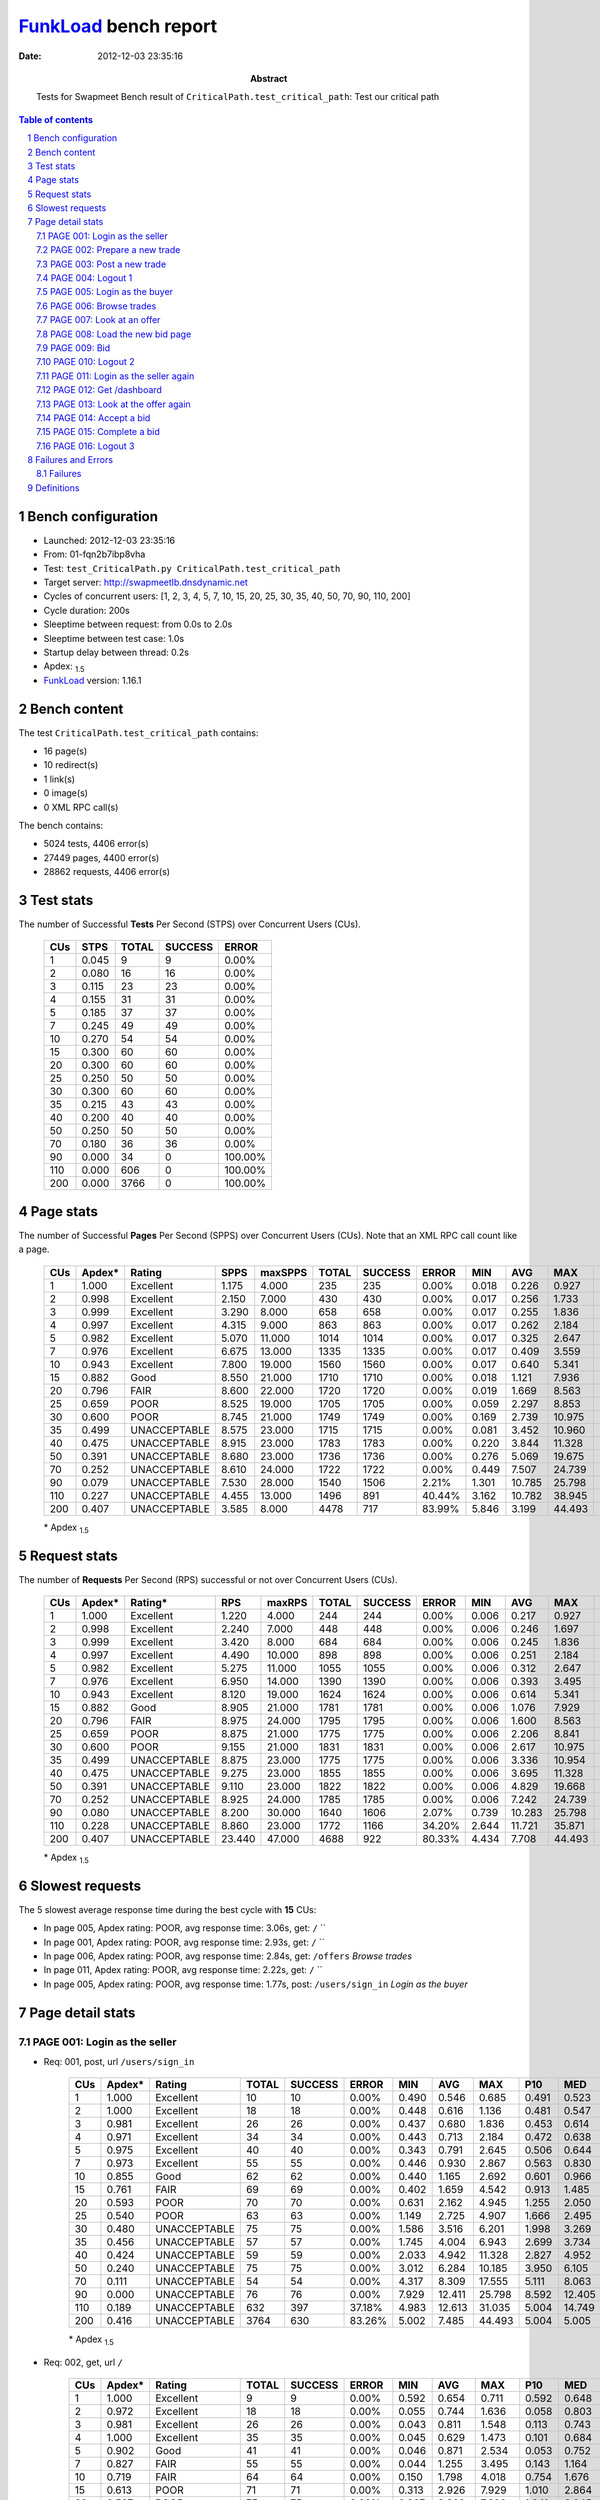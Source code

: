 ======================
FunkLoad_ bench report
======================


:date: 2012-12-03 23:35:16
:abstract: Tests for Swapmeet
           Bench result of ``CriticalPath.test_critical_path``: 
           Test our critical path

.. _FunkLoad: http://funkload.nuxeo.org/
.. sectnum::    :depth: 2
.. contents:: Table of contents
.. |APDEXT| replace:: \ :sub:`1.5`

Bench configuration
-------------------

* Launched: 2012-12-03 23:35:16
* From: 01-fqn2b7ibp8vha
* Test: ``test_CriticalPath.py CriticalPath.test_critical_path``
* Target server: http://swapmeetlb.dnsdynamic.net
* Cycles of concurrent users: [1, 2, 3, 4, 5, 7, 10, 15, 20, 25, 30, 35, 40, 50, 70, 90, 110, 200]
* Cycle duration: 200s
* Sleeptime between request: from 0.0s to 2.0s
* Sleeptime between test case: 1.0s
* Startup delay between thread: 0.2s
* Apdex: |APDEXT|
* FunkLoad_ version: 1.16.1


Bench content
-------------

The test ``CriticalPath.test_critical_path`` contains: 

* 16 page(s)
* 10 redirect(s)
* 1 link(s)
* 0 image(s)
* 0 XML RPC call(s)

The bench contains:

* 5024 tests, 4406 error(s)
* 27449 pages, 4400 error(s)
* 28862 requests, 4406 error(s)


Test stats
----------

The number of Successful **Tests** Per Second (STPS) over Concurrent Users (CUs).

 .. image:: tests.png

 ================== ================== ================== ================== ==================
                CUs               STPS              TOTAL            SUCCESS              ERROR
 ================== ================== ================== ================== ==================
                  1              0.045                  9                  9             0.00%
                  2              0.080                 16                 16             0.00%
                  3              0.115                 23                 23             0.00%
                  4              0.155                 31                 31             0.00%
                  5              0.185                 37                 37             0.00%
                  7              0.245                 49                 49             0.00%
                 10              0.270                 54                 54             0.00%
                 15              0.300                 60                 60             0.00%
                 20              0.300                 60                 60             0.00%
                 25              0.250                 50                 50             0.00%
                 30              0.300                 60                 60             0.00%
                 35              0.215                 43                 43             0.00%
                 40              0.200                 40                 40             0.00%
                 50              0.250                 50                 50             0.00%
                 70              0.180                 36                 36             0.00%
                 90              0.000                 34                  0           100.00%
                110              0.000                606                  0           100.00%
                200              0.000               3766                  0           100.00%
 ================== ================== ================== ================== ==================



Page stats
----------

The number of Successful **Pages** Per Second (SPPS) over Concurrent Users (CUs).
Note that an XML RPC call count like a page.

 .. image:: pages_spps.png
 .. image:: pages.png

 ================== ================== ================== ================== ================== ================== ================== ================== ================== ================== ================== ================== ================== ================== ==================
                CUs             Apdex*             Rating               SPPS            maxSPPS              TOTAL            SUCCESS              ERROR                MIN                AVG                MAX                P10                MED                P90                P95
 ================== ================== ================== ================== ================== ================== ================== ================== ================== ================== ================== ================== ================== ================== ==================
                  1              1.000          Excellent              1.175              4.000                235                235             0.00%              0.018              0.226              0.927              0.019              0.057              0.654              0.682
                  2              0.998          Excellent              2.150              7.000                430                430             0.00%              0.017              0.256              1.733              0.020              0.105              0.684              0.891
                  3              0.999          Excellent              3.290              8.000                658                658             0.00%              0.017              0.255              1.836              0.020              0.108              0.694              0.834
                  4              0.997          Excellent              4.315              9.000                863                863             0.00%              0.017              0.262              2.184              0.020              0.115              0.716              0.893
                  5              0.982          Excellent              5.070             11.000               1014               1014             0.00%              0.017              0.325              2.647              0.020              0.130              0.816              1.232
                  7              0.976          Excellent              6.675             13.000               1335               1335             0.00%              0.017              0.409              3.559              0.029              0.202              1.062              1.489
                 10              0.943          Excellent              7.800             19.000               1560               1560             0.00%              0.017              0.640              5.341              0.038              0.329              1.683              2.538
                 15              0.882               Good              8.550             21.000               1710               1710             0.00%              0.018              1.121              7.936              0.150              0.717              2.674              3.733
                 20              0.796               FAIR              8.600             22.000               1720               1720             0.00%              0.019              1.669              8.563              0.508              1.313              3.348              4.374
                 25              0.659               POOR              8.525             19.000               1705               1705             0.00%              0.059              2.297              8.853              0.902              1.925              4.207              5.088
                 30              0.600               POOR              8.745             21.000               1749               1749             0.00%              0.169              2.739             10.975              1.180              2.388              4.898              5.779
                 35              0.499       UNACCEPTABLE              8.575             23.000               1715               1715             0.00%              0.081              3.452             10.960              1.723              3.015              5.857              6.785
                 40              0.475       UNACCEPTABLE              8.915             23.000               1783               1783             0.00%              0.220              3.844             11.328              2.015              3.532              6.102              6.997
                 50              0.391       UNACCEPTABLE              8.680             23.000               1736               1736             0.00%              0.276              5.069             19.675              2.533              4.525              8.481              9.707
                 70              0.252       UNACCEPTABLE              8.610             24.000               1722               1722             0.00%              0.449              7.507             24.739              3.911              6.484             12.872             14.570
                 90              0.079       UNACCEPTABLE              7.530             28.000               1540               1506             2.21%              1.301             10.785             25.798              6.561             10.695             15.561             17.786
                110              0.227       UNACCEPTABLE              4.455             13.000               1496                891            40.44%              3.162             10.782             38.945             13.122             17.838             23.912             26.161
                200              0.407       UNACCEPTABLE              3.585              8.000               4478                717            83.99%              5.846              3.199             44.493             17.104             19.675             23.790             28.464
 ================== ================== ================== ================== ================== ================== ================== ================== ================== ================== ================== ================== ================== ================== ==================

 \* Apdex |APDEXT|

Request stats
-------------

The number of **Requests** Per Second (RPS) successful or not over Concurrent Users (CUs).

 .. image:: requests_rps.png
 .. image:: requests.png

 ================== ================== ================== ================== ================== ================== ================== ================== ================== ================== ================== ================== ================== ================== ==================
                CUs             Apdex*            Rating*                RPS             maxRPS              TOTAL            SUCCESS              ERROR                MIN                AVG                MAX                P10                MED                P90                P95
 ================== ================== ================== ================== ================== ================== ================== ================== ================== ================== ================== ================== ================== ================== ==================
                  1              1.000          Excellent              1.220              4.000                244                244             0.00%              0.006              0.217              0.927              0.019              0.050              0.646              0.677
                  2              0.998          Excellent              2.240              7.000                448                448             0.00%              0.006              0.246              1.697              0.019              0.095              0.676              0.880
                  3              0.999          Excellent              3.420              8.000                684                684             0.00%              0.006              0.245              1.836              0.019              0.102              0.686              0.814
                  4              0.997          Excellent              4.490             10.000                898                898             0.00%              0.006              0.251              2.184              0.019              0.106              0.701              0.883
                  5              0.982          Excellent              5.275             11.000               1055               1055             0.00%              0.006              0.312              2.647              0.020              0.120              0.795              1.183
                  7              0.976          Excellent              6.950             14.000               1390               1390             0.00%              0.006              0.393              3.495              0.023              0.171              1.046              1.450
                 10              0.943          Excellent              8.120             19.000               1624               1624             0.00%              0.006              0.614              5.341              0.033              0.314              1.650              2.462
                 15              0.882               Good              8.905             21.000               1781               1781             0.00%              0.006              1.076              7.929              0.103              0.684              2.580              3.692
                 20              0.796               FAIR              8.975             24.000               1795               1795             0.00%              0.006              1.600              8.563              0.375              1.251              3.285              4.309
                 25              0.659               POOR              8.875             21.000               1775               1775             0.00%              0.006              2.206              8.841              0.734              1.882              4.132              5.057
                 30              0.600               POOR              9.155             21.000               1831               1831             0.00%              0.006              2.617             10.975              0.952              2.326              4.806              5.723
                 35              0.499       UNACCEPTABLE              8.875             23.000               1775               1775             0.00%              0.006              3.336             10.954              1.602              2.956              5.802              6.741
                 40              0.475       UNACCEPTABLE              9.275             23.000               1855               1855             0.00%              0.006              3.695             11.328              1.842              3.441              6.037              6.950
                 50              0.391       UNACCEPTABLE              9.110             23.000               1822               1822             0.00%              0.006              4.829             19.668              2.284              4.362              8.340              9.623
                 70              0.252       UNACCEPTABLE              8.925             24.000               1785               1785             0.00%              0.006              7.242             24.739              3.667              6.337             12.765             14.553
                 90              0.080       UNACCEPTABLE              8.200             30.000               1640               1606             2.07%              0.739             10.283             25.798              5.374             10.274             15.142             17.258
                110              0.228       UNACCEPTABLE              8.860             23.000               1772               1166            34.20%              2.644             11.721             35.871              4.961             12.861             20.004             21.675
                200              0.407       UNACCEPTABLE             23.440             47.000               4688                922            80.33%              4.434              7.708             44.493              5.004              5.005             19.117             20.441
 ================== ================== ================== ================== ================== ================== ================== ================== ================== ================== ================== ================== ================== ================== ==================

 \* Apdex |APDEXT|

Slowest requests
----------------

The 5 slowest average response time during the best cycle with **15** CUs:

* In page 005, Apdex rating: POOR, avg response time: 3.06s, get: ``/``
  ``
* In page 001, Apdex rating: POOR, avg response time: 2.93s, get: ``/``
  ``
* In page 006, Apdex rating: POOR, avg response time: 2.84s, get: ``/offers``
  `Browse trades`
* In page 011, Apdex rating: POOR, avg response time: 2.22s, get: ``/``
  ``
* In page 005, Apdex rating: POOR, avg response time: 1.77s, post: ``/users/sign_in``
  `Login as the buyer`

Page detail stats
-----------------


PAGE 001: Login as the seller
~~~~~~~~~~~~~~~~~~~~~~~~~~~~~

* Req: 001, post, url ``/users/sign_in``

     .. image:: request_001.001.png

     ================== ================== ================== ================== ================== ================== ================== ================== ================== ================== ================== ================== ==================
                    CUs             Apdex*             Rating              TOTAL            SUCCESS              ERROR                MIN                AVG                MAX                P10                MED                P90                P95
     ================== ================== ================== ================== ================== ================== ================== ================== ================== ================== ================== ================== ==================
                      1              1.000          Excellent                 10                 10             0.00%              0.490              0.546              0.685              0.491              0.523              0.685              0.685
                      2              1.000          Excellent                 18                 18             0.00%              0.448              0.616              1.136              0.481              0.547              0.951              1.136
                      3              0.981          Excellent                 26                 26             0.00%              0.437              0.680              1.836              0.453              0.614              0.910              1.360
                      4              0.971          Excellent                 34                 34             0.00%              0.443              0.713              2.184              0.472              0.638              0.835              1.712
                      5              0.975          Excellent                 40                 40             0.00%              0.343              0.791              2.645              0.506              0.644              1.253              2.430
                      7              0.973          Excellent                 55                 55             0.00%              0.446              0.930              2.867              0.563              0.830              1.340              2.070
                     10              0.855               Good                 62                 62             0.00%              0.440              1.165              2.692              0.601              0.966              1.903              2.115
                     15              0.761               FAIR                 69                 69             0.00%              0.402              1.659              4.542              0.913              1.485              2.765              2.889
                     20              0.593               POOR                 70                 70             0.00%              0.631              2.162              4.945              1.255              2.050              3.335              3.469
                     25              0.540               POOR                 63                 63             0.00%              1.149              2.725              4.907              1.666              2.495              4.136              4.590
                     30              0.480       UNACCEPTABLE                 75                 75             0.00%              1.586              3.516              6.201              1.998              3.269              5.506              5.986
                     35              0.456       UNACCEPTABLE                 57                 57             0.00%              1.745              4.004              6.943              2.699              3.734              5.872              6.217
                     40              0.424       UNACCEPTABLE                 59                 59             0.00%              2.033              4.942             11.328              2.827              4.952              6.637              8.149
                     50              0.240       UNACCEPTABLE                 75                 75             0.00%              3.012              6.284             10.185              3.950              6.105              8.323              8.987
                     70              0.111       UNACCEPTABLE                 54                 54             0.00%              4.317              8.309             17.555              5.111              8.063             11.777             12.200
                     90              0.000       UNACCEPTABLE                 76                 76             0.00%              7.929             12.411             25.798              8.592             12.405             14.935             20.618
                    110              0.189       UNACCEPTABLE                632                397            37.18%              4.983             12.613             31.035              5.004             14.749             20.026             21.453
                    200              0.416       UNACCEPTABLE               3764                630            83.26%              5.002              7.485             44.493              5.004              5.005             19.226             20.542
     ================== ================== ================== ================== ================== ================== ================== ================== ================== ================== ================== ================== ==================

     \* Apdex |APDEXT|
* Req: 002, get, url ``/``

     .. image:: request_001.002.png

     ================== ================== ================== ================== ================== ================== ================== ================== ================== ================== ================== ================== ==================
                    CUs             Apdex*             Rating              TOTAL            SUCCESS              ERROR                MIN                AVG                MAX                P10                MED                P90                P95
     ================== ================== ================== ================== ================== ================== ================== ================== ================== ================== ================== ================== ==================
                      1              1.000          Excellent                  9                  9             0.00%              0.592              0.654              0.711              0.592              0.648              0.711              0.711
                      2              0.972          Excellent                 18                 18             0.00%              0.055              0.744              1.636              0.058              0.803              1.461              1.636
                      3              0.981          Excellent                 26                 26             0.00%              0.043              0.811              1.548              0.113              0.743              1.309              1.385
                      4              1.000          Excellent                 35                 35             0.00%              0.045              0.629              1.473              0.101              0.684              1.359              1.464
                      5              0.902               Good                 41                 41             0.00%              0.046              0.871              2.534              0.053              0.752              1.965              2.487
                      7              0.827               FAIR                 55                 55             0.00%              0.044              1.255              3.495              0.143              1.164              2.363              3.100
                     10              0.719               FAIR                 64                 64             0.00%              0.150              1.798              4.018              0.754              1.676              3.259              3.461
                     15              0.613               POOR                 71                 71             0.00%              0.313              2.926              7.929              1.010              2.864              5.171              5.979
                     20              0.527               POOR                 75                 75             0.00%              0.367              3.360              7.323              1.341              3.045              5.593              6.490
                     25              0.429       UNACCEPTABLE                 70                 70             0.00%              1.224              4.223              8.841              2.059              3.842              6.956              7.602
                     30              0.348       UNACCEPTABLE                 82                 82             0.00%              1.613              4.991              9.151              2.432              4.773              7.705              8.028
                     35              0.292       UNACCEPTABLE                 60                 60             0.00%              2.381              6.203             10.954              3.359              5.623             10.357             10.689
                     40              0.243       UNACCEPTABLE                 72                 72             0.00%              0.681              6.003              9.847              3.977              6.094              8.049              8.980
                     50              0.099       UNACCEPTABLE                 86                 86             0.00%              3.424              8.429             19.668              4.515              8.299             12.097             12.797
                     70              0.040       UNACCEPTABLE                 63                 63             0.00%              2.841             11.738             18.483              6.131             12.429             16.890             17.627
                     90              0.015       UNACCEPTABLE                 98                 96             2.04%              5.004             14.273             20.735              8.497             15.023             19.665             20.167
                    110              0.145       UNACCEPTABLE                392                278            29.08%              5.003             14.636             34.070              5.004             16.685             22.261             23.284
                    200              0.335       UNACCEPTABLE                629                210            66.61%              5.002              9.614             33.192              5.004              5.005             19.376             20.430
     ================== ================== ================== ================== ================== ================== ================== ================== ================== ================== ================== ================== ==================

     \* Apdex |APDEXT|
* Req: 003, link, url ``/assets/swapmeet-06c9c0d4c397a92cd445c411470a2bb8.css``

     .. image:: request_001.003.png

     ================== ================== ================== ================== ================== ================== ================== ================== ================== ================== ================== ================== ==================
                    CUs             Apdex*             Rating              TOTAL            SUCCESS              ERROR                MIN                AVG                MAX                P10                MED                P90                P95
     ================== ================== ================== ================== ================== ================== ================== ================== ================== ================== ================== ================== ==================
                      1              1.000          Excellent                  9                  9             0.00%              0.006              0.028              0.198              0.006              0.007              0.198              0.198
                      2              1.000          Excellent                 18                 18             0.00%              0.006              0.019              0.097              0.007              0.007              0.061              0.097
                      3              1.000          Excellent                 26                 26             0.00%              0.006              0.008              0.015              0.007              0.007              0.010              0.013
                      4              1.000          Excellent                 35                 35             0.00%              0.006              0.045              0.962              0.007              0.007              0.067              0.091
                      5              1.000          Excellent                 41                 41             0.00%              0.006              0.018              0.091              0.007              0.008              0.061              0.065
                      7              1.000          Excellent                 55                 55             0.00%              0.006              0.018              0.101              0.006              0.008              0.063              0.067
                     10              1.000          Excellent                 64                 64             0.00%              0.006              0.028              0.192              0.007              0.008              0.095              0.100
                     15              1.000          Excellent                 71                 71             0.00%              0.006              0.016              0.091              0.007              0.008              0.061              0.069
                     20              1.000          Excellent                 75                 75             0.00%              0.006              0.018              0.104              0.007              0.008              0.066              0.068
                     25              1.000          Excellent                 70                 70             0.00%              0.006              0.037              0.824              0.007              0.008              0.095              0.171
                     30              1.000          Excellent                 82                 82             0.00%              0.006              0.022              0.227              0.007              0.008              0.066              0.095
                     35              1.000          Excellent                 60                 60             0.00%              0.006              0.021              0.158              0.007              0.008              0.071              0.098
                     40              1.000          Excellent                 72                 72             0.00%              0.006              0.020              0.128              0.007              0.009              0.066              0.093
                     50              1.000          Excellent                 86                 86             0.00%              0.006              0.027              0.216              0.007              0.008              0.084              0.097
                     70              0.992          Excellent                 63                 63             0.00%              0.006              0.365              1.507              0.007              0.239              1.070              1.119
                     90              0.660               POOR                100                 96             4.00%              0.739              2.596              5.005              1.101              2.272              4.667              4.943
                    110              0.500               POOR                276                190            31.16%              2.644              4.592              5.090              3.641              4.851              5.005              5.006
                    200              0.500               POOR                210                 49            76.67%              4.434              4.973              5.046              4.880              5.005              5.006              5.008
     ================== ================== ================== ================== ================== ================== ================== ================== ================== ================== ================== ================== ==================

     \* Apdex |APDEXT|

PAGE 002: Prepare a new trade
~~~~~~~~~~~~~~~~~~~~~~~~~~~~~

* Req: 001, get, url ``/offers/new``

     .. image:: request_002.001.png

     ================== ================== ================== ================== ================== ================== ================== ================== ================== ================== ================== ================== ==================
                    CUs             Apdex*             Rating              TOTAL            SUCCESS              ERROR                MIN                AVG                MAX                P10                MED                P90                P95
     ================== ================== ================== ================== ================== ================== ================== ================== ================== ================== ================== ================== ==================
                      1              1.000          Excellent                  9                  9             0.00%              0.029              0.030              0.032              0.029              0.030              0.032              0.032
                      2              1.000          Excellent                 18                 18             0.00%              0.027              0.078              0.224              0.027              0.034              0.221              0.224
                      3              1.000          Excellent                 26                 26             0.00%              0.028              0.066              0.314              0.029              0.043              0.131              0.157
                      4              1.000          Excellent                 35                 35             0.00%              0.028              0.071              0.449              0.028              0.032              0.157              0.258
                      5              1.000          Excellent                 40                 40             0.00%              0.028              0.079              0.446              0.029              0.054              0.156              0.238
                      7              1.000          Excellent                 54                 54             0.00%              0.028              0.135              0.876              0.030              0.100              0.260              0.371
                     10              1.000          Excellent                 64                 64             0.00%              0.028              0.240              1.171              0.044              0.159              0.568              0.863
                     15              0.953          Excellent                 74                 74             0.00%              0.027              0.627              2.494              0.129              0.498              1.494              1.868
                     20              0.857               Good                 77                 77             0.00%              0.047              1.274              3.994              0.486              1.076              2.378              2.776
                     25              0.673               POOR                 75                 75             0.00%              0.243              2.096              5.201              0.948              1.778              3.933              4.876
                     30              0.594               POOR                 85                 85             0.00%              0.701              2.683              5.680              1.308              2.383              4.705              5.014
                     35              0.478       UNACCEPTABLE                 68                 68             0.00%              1.115              3.383              9.257              1.645              2.877              6.052              6.715
                     40              0.461       UNACCEPTABLE                 76                 76             0.00%              1.473              3.958              6.730              2.091              3.946              5.928              6.396
                     50              0.293       UNACCEPTABLE                 92                 92             0.00%              1.088              5.867             11.685              2.827              5.587              9.265             10.617
                     70              0.129       UNACCEPTABLE                 66                 66             0.00%              3.471              9.454             14.789              4.674             10.331             13.529             14.665
                     90              0.049       UNACCEPTABLE                103                 99             3.88%              1.306             10.581             21.713              6.025              8.959             15.805             16.631
                    110              0.214       UNACCEPTABLE                182                106            41.76%              5.004             11.796             35.871              5.004             13.428             19.180             20.404
                    200              0.255       UNACCEPTABLE                 47                 23            51.06%              5.004             11.466             20.345              5.004              5.012             18.689             19.710
     ================== ================== ================== ================== ================== ================== ================== ================== ================== ================== ================== ================== ==================

     \* Apdex |APDEXT|

PAGE 003: Post a new trade
~~~~~~~~~~~~~~~~~~~~~~~~~~

* Req: 001, post, url ``/offers``

     .. image:: request_003.001.png

     ================== ================== ================== ================== ================== ================== ================== ================== ================== ================== ================== ================== ==================
                    CUs             Apdex*             Rating              TOTAL            SUCCESS              ERROR                MIN                AVG                MAX                P10                MED                P90                P95
     ================== ================== ================== ================== ================== ================== ================== ================== ================== ================== ================== ================== ==================
                      1              1.000          Excellent                  9                  9             0.00%              0.284              0.304              0.415              0.284              0.291              0.415              0.415
                      2              1.000          Excellent                 18                 18             0.00%              0.125              0.336              0.504              0.293              0.320              0.472              0.504
                      3              1.000          Excellent                 26                 26             0.00%              0.107              0.364              0.886              0.297              0.320              0.441              0.522
                      4              1.000          Excellent                 34                 34             0.00%              0.256              0.357              0.989              0.292              0.310              0.408              0.646
                      5              1.000          Excellent                 40                 40             0.00%              0.073              0.404              1.471              0.231              0.330              0.615              0.919
                      7              1.000          Excellent                 54                 54             0.00%              0.138              0.419              0.983              0.305              0.369              0.593              0.777
                     10              1.000          Excellent                 63                 63             0.00%              0.095              0.519              1.490              0.309              0.441              0.854              0.936
                     15              0.892               Good                 74                 74             0.00%              0.123              1.114              4.687              0.338              0.928              2.217              2.671
                     20              0.783               FAIR                 76                 76             0.00%              0.193              1.635              5.289              0.604              1.401              3.095              3.404
                     25              0.653               POOR                 75                 75             0.00%              0.350              2.367              6.572              0.952              1.902              5.064              5.443
                     30              0.552               POOR                 87                 87             0.00%              1.000              2.655              6.517              1.450              2.253              5.000              5.700
                     35              0.471       UNACCEPTABLE                 70                 70             0.00%              1.040              3.790              9.121              1.888              3.250              7.797              8.612
                     40              0.487       UNACCEPTABLE                 78                 78             0.00%              1.192              3.426              7.720              1.933              2.950              5.386              5.910
                     50              0.313       UNACCEPTABLE                 99                 99             0.00%              1.917              5.242             11.939              2.685              4.578              8.287             11.230
                     70              0.221       UNACCEPTABLE                 68                 68             0.00%              3.757              8.163             22.901              4.216              6.706             14.567             14.891
                     90              0.010       UNACCEPTABLE                105                105             0.00%              3.110              9.843             17.006              6.558              8.865             14.696             15.256
                    110              0.157       UNACCEPTABLE                105                 75            28.57%              4.619             12.848             26.909              5.005             14.211             19.462             20.283
                    200              0.354       UNACCEPTABLE                 24                  7            70.83%              5.004              9.343             31.340              5.004              5.005             18.214             19.781
     ================== ================== ================== ================== ================== ================== ================== ================== ================== ================== ================== ================== ==================

     \* Apdex |APDEXT|
* Req: 002, get, url ``/offers/112328``

     .. image:: request_003.002.png

     ================== ================== ================== ================== ================== ================== ================== ================== ================== ================== ================== ================== ==================
                    CUs             Apdex*             Rating              TOTAL            SUCCESS              ERROR                MIN                AVG                MAX                P10                MED                P90                P95
     ================== ================== ================== ================== ================== ================== ================== ================== ================== ================== ================== ================== ==================
                      1              1.000          Excellent                  9                  9             0.00%              0.030              0.100              0.234              0.030              0.091              0.234              0.234
                      2              1.000          Excellent                 18                 18             0.00%              0.030              0.106              0.305              0.030              0.093              0.279              0.305
                      3              1.000          Excellent                 26                 26             0.00%              0.030              0.080              0.256              0.031              0.046              0.177              0.195
                      4              1.000          Excellent                 34                 34             0.00%              0.030              0.087              0.383              0.031              0.041              0.183              0.199
                      5              1.000          Excellent                 40                 40             0.00%              0.030              0.140              0.849              0.031              0.107              0.262              0.596
                      7              1.000          Excellent                 54                 54             0.00%              0.030              0.141              0.943              0.032              0.120              0.256              0.376
                     10              0.992          Excellent                 63                 63             0.00%              0.030              0.268              2.005              0.044              0.170              0.490              0.699
                     15              0.952          Excellent                 73                 73             0.00%              0.041              0.764              4.457              0.138              0.629              1.470              1.565
                     20              0.868               Good                 76                 76             0.00%              0.130              1.284              4.079              0.331              1.112              2.676              3.694
                     25              0.713               FAIR                 75                 75             0.00%              0.157              1.991              6.137              0.988              1.648              4.098              4.655
                     30              0.667               POOR                 84                 84             0.00%              0.263              2.162              6.144              0.852              1.690              5.231              5.379
                     35              0.514               POOR                 70                 70             0.00%              1.193              2.872              8.866              1.502              2.272              4.964              7.490
                     40              0.487       UNACCEPTABLE                 80                 80             0.00%              0.575              2.822              7.034              1.742              2.486              5.176              6.241
                     50              0.409       UNACCEPTABLE                 99                 99             0.00%              0.379              4.280             11.571              2.283              3.369              8.738              9.417
                     70              0.379       UNACCEPTABLE                 70                 70             0.00%              0.763              6.014             14.766              3.788              4.546             12.071             14.562
                     90              0.071       UNACCEPTABLE                106                105             0.94%              1.540              9.374             17.516              5.707              8.617             15.526             16.251
                    110              0.153       UNACCEPTABLE                 75                 53            29.33%              4.961             13.015             20.367              5.005             15.315             19.122             19.523
                    200              0.500               POOR                  8                  0           100.00%              5.004              5.005              5.005              5.004              5.005              5.005              5.005
     ================== ================== ================== ================== ================== ================== ================== ================== ================== ================== ================== ================== ==================

     \* Apdex |APDEXT|

PAGE 004: Logout 1
~~~~~~~~~~~~~~~~~~

* Req: 001, get, url ``/logout``

     .. image:: request_004.001.png

     ================== ================== ================== ================== ================== ================== ================== ================== ================== ================== ================== ================== ==================
                    CUs             Apdex*             Rating              TOTAL            SUCCESS              ERROR                MIN                AVG                MAX                P10                MED                P90                P95
     ================== ================== ================== ================== ================== ================== ================== ================== ================== ================== ================== ================== ==================
                      1              1.000          Excellent                  9                  9             0.00%              0.018              0.020              0.023              0.018              0.019              0.023              0.023
                      2              1.000          Excellent                 17                 17             0.00%              0.018              0.104              1.279              0.019              0.019              0.109              1.279
                      3              1.000          Excellent                 26                 26             0.00%              0.017              0.044              0.266              0.018              0.020              0.092              0.184
                      4              1.000          Excellent                 34                 34             0.00%              0.018              0.043              0.312              0.018              0.021              0.098              0.159
                      5              1.000          Excellent                 40                 40             0.00%              0.017              0.044              0.159              0.018              0.022              0.111              0.137
                      7              1.000          Excellent                 54                 54             0.00%              0.017              0.080              0.469              0.018              0.041              0.202              0.336
                     10              0.992          Excellent                 63                 63             0.00%              0.018              0.154              1.813              0.020              0.086              0.367              0.534
                     15              0.938               Good                 73                 73             0.00%              0.019              0.565              3.896              0.038              0.270              1.567              2.421
                     20              0.849               FAIR                 76                 76             0.00%              0.019              1.170              4.830              0.202              0.859              2.504              2.926
                     25              0.767               FAIR                 75                 75             0.00%              0.059              1.564              5.088              0.560              1.402              2.242              3.921
                     30              0.720               FAIR                 82                 82             0.00%              0.691              2.089              9.044              0.940              1.562              4.422              5.679
                     35              0.586               POOR                 70                 70             0.00%              0.820              2.787              4.970              1.126              2.766              4.659              4.811
                     40              0.500               POOR                 80                 80             0.00%              1.228              2.915              7.223              1.627              2.505              5.509              6.076
                     50              0.434       UNACCEPTABLE                 99                 99             0.00%              1.996              3.939             11.096              2.358              3.163              7.154              9.533
                     70              0.421       UNACCEPTABLE                 70                 70             0.00%              0.862              5.531             14.949              3.696              4.326             10.622             12.223
                     90              0.129       UNACCEPTABLE                105                103             1.90%              2.180              8.606             24.292              5.336              8.242             12.724             14.445
                    110              0.198       UNACCEPTABLE                 53                 34            35.85%              3.162             12.066             26.255              5.005             13.733             18.840             21.257
                    200              0.000       UNACCEPTABLE                  1                  1             0.00%             17.579             17.579             17.579             17.579             17.579             17.579             17.579
     ================== ================== ================== ================== ================== ================== ================== ================== ================== ================== ================== ================== ==================

     \* Apdex |APDEXT|
* Req: 002, get, url ``/login``

     .. image:: request_004.002.png

     ================== ================== ================== ================== ================== ================== ================== ================== ================== ================== ================== ================== ==================
                    CUs             Apdex*             Rating              TOTAL            SUCCESS              ERROR                MIN                AVG                MAX                P10                MED                P90                P95
     ================== ================== ================== ================== ================== ================== ================== ================== ================== ================== ================== ================== ==================
                      1              1.000          Excellent                  9                  9             0.00%              0.019              0.020              0.022              0.019              0.019              0.022              0.022
                      2              1.000          Excellent                 17                 17             0.00%              0.017              0.028              0.096              0.018              0.023              0.038              0.096
                      3              1.000          Excellent                 26                 26             0.00%              0.018              0.029              0.153              0.019              0.020              0.029              0.087
                      4              1.000          Excellent                 34                 34             0.00%              0.017              0.045              0.223              0.019              0.022              0.107              0.201
                      5              1.000          Excellent                 40                 40             0.00%              0.017              0.032              0.093              0.019              0.024              0.053              0.093
                      7              1.000          Excellent                 54                 54             0.00%              0.018              0.094              0.523              0.020              0.060              0.187              0.312
                     10              1.000          Excellent                 63                 63             0.00%              0.019              0.147              1.076              0.020              0.103              0.325              0.585
                     15              0.973          Excellent                 73                 73             0.00%              0.020              0.481              2.652              0.036              0.274              1.112              2.209
                     20              0.880               Good                 75                 75             0.00%              0.022              1.032              4.822              0.150              0.867              2.087              2.701
                     25              0.733               FAIR                 75                 75             0.00%              0.127              1.826              5.288              0.756              1.659              3.485              4.589
                     30              0.691               POOR                 81                 81             0.00%              0.264              2.168              5.451              1.005              1.684              3.869              4.814
                     35              0.557               POOR                 70                 70             0.00%              0.931              2.758              5.255              1.484              2.560              4.550              4.854
                     40              0.469       UNACCEPTABLE                 80                 80             0.00%              1.600              3.089              6.630              1.802              2.596              5.766              6.125
                     50              0.428       UNACCEPTABLE                 97                 97             0.00%              1.998              4.033              9.397              2.411              3.159              7.143              8.481
                     70              0.350       UNACCEPTABLE                 70                 70             0.00%              1.143              6.486             17.125              3.814              5.080             12.400             14.553
                     90              0.094       UNACCEPTABLE                 96                 96             0.00%              5.218              8.855             17.763              5.670              8.020             12.872             14.680
                    110              0.190       UNACCEPTABLE                 29                 18            37.93%              5.003             12.505             19.703              5.004             14.484             19.148             19.149
                    200              0.333       UNACCEPTABLE                  3                  1            66.67%              5.006              9.076             17.214              5.006              5.007             17.214             17.214
     ================== ================== ================== ================== ================== ================== ================== ================== ================== ================== ================== ================== ==================

     \* Apdex |APDEXT|

PAGE 005: Login as the buyer
~~~~~~~~~~~~~~~~~~~~~~~~~~~~

* Req: 001, post, url ``/users/sign_in``

     .. image:: request_005.001.png

     ================== ================== ================== ================== ================== ================== ================== ================== ================== ================== ================== ================== ==================
                    CUs             Apdex*             Rating              TOTAL            SUCCESS              ERROR                MIN                AVG                MAX                P10                MED                P90                P95
     ================== ================== ================== ================== ================== ================== ================== ================== ================== ================== ================== ================== ==================
                      1              1.000          Excellent                  9                  9             0.00%              0.461              0.496              0.563              0.461              0.490              0.563              0.563
                      2              1.000          Excellent                 17                 17             0.00%              0.396              0.555              0.748              0.462              0.537              0.746              0.748
                      3              1.000          Excellent                 26                 26             0.00%              0.427              0.579              0.997              0.455              0.537              0.823              0.867
                      4              1.000          Excellent                 34                 34             0.00%              0.280              0.624              1.156              0.469              0.597              0.852              1.013
                      5              1.000          Excellent                 40                 40             0.00%              0.420              0.692              1.416              0.503              0.646              0.942              1.135
                      7              0.991          Excellent                 54                 54             0.00%              0.330              0.783              1.549              0.514              0.730              1.131              1.294
                     10              0.905               Good                 63                 63             0.00%              0.465              1.089              2.208              0.570              0.966              1.832              1.910
                     15              0.693               POOR                 70                 70             0.00%              0.631              1.765              3.217              0.959              1.757              2.845              3.042
                     20              0.601               POOR                 74                 74             0.00%              0.719              2.114              5.119              1.378              2.018              2.940              3.539
                     25              0.507               POOR                 75                 75             0.00%              0.927              3.010              5.896              1.891              2.741              4.365              4.825
                     30              0.462       UNACCEPTABLE                 78                 78             0.00%              1.815              3.797              9.807              2.363              3.426              5.855              6.209
                     35              0.371       UNACCEPTABLE                 70                 70             0.00%              1.856              4.697              8.367              2.873              4.206              6.861              7.188
                     40              0.388       UNACCEPTABLE                 80                 80             0.00%              1.502              4.622              8.289              2.933              4.349              6.789              7.210
                     50              0.247       UNACCEPTABLE                 95                 95             0.00%              3.225              6.405             11.939              3.801              6.057              9.536             10.698
                     70              0.114       UNACCEPTABLE                 70                 70             0.00%              2.360              8.380             19.750              5.192              6.906             15.109             15.392
                     90              0.011       UNACCEPTABLE                 92                 92             0.00%              5.030             10.700             23.697              6.840             10.367             14.281             15.229
                    110              0.281       UNACCEPTABLE                 16                  7            56.25%              5.004             10.001             18.596              5.004              5.006             18.101             18.596
                    200              0.000       UNACCEPTABLE                  1                  1             0.00%             18.331             18.331             18.331             18.331             18.331             18.331             18.331
     ================== ================== ================== ================== ================== ================== ================== ================== ================== ================== ================== ================== ==================

     \* Apdex |APDEXT|
* Req: 002, get, url ``/``

     .. image:: request_005.002.png

     ================== ================== ================== ================== ================== ================== ================== ================== ================== ================== ================== ================== ==================
                    CUs             Apdex*             Rating              TOTAL            SUCCESS              ERROR                MIN                AVG                MAX                P10                MED                P90                P95
     ================== ================== ================== ================== ================== ================== ================== ================== ================== ================== ================== ================== ==================
                      1              1.000          Excellent                  9                  9             0.00%              0.658              0.713              0.927              0.658              0.682              0.927              0.927
                      2              1.000          Excellent                 17                 17             0.00%              0.045              0.687              1.498              0.105              0.706              1.338              1.498
                      3              1.000          Excellent                 26                 26             0.00%              0.059              0.635              1.389              0.144              0.708              1.166              1.173
                      4              0.985          Excellent                 34                 34             0.00%              0.050              0.612              1.570              0.105              0.683              1.275              1.401
                      5              0.812               FAIR                 40                 40             0.00%              0.046              1.092              2.647              0.141              0.952              1.998              2.221
                      7              0.833               FAIR                 54                 54             0.00%              0.048              1.169              2.872              0.208              1.112              2.059              2.463
                     10              0.722               FAIR                 63                 63             0.00%              0.045              1.906              5.020              0.292              1.682              3.735              4.038
                     15              0.587               POOR                 69                 69             0.00%              0.182              3.062              6.592              0.829              3.427              5.383              5.764
                     20              0.507               POOR                 72                 72             0.00%              0.792              4.059              8.563              1.692              4.098              5.834              6.065
                     25              0.433       UNACCEPTABLE                 75                 75             0.00%              1.400              4.117              8.361              2.011              3.940              7.306              8.122
                     30              0.375       UNACCEPTABLE                 72                 72             0.00%              1.496              4.670              9.745              2.616              4.169              8.274              8.914
                     35              0.357       UNACCEPTABLE                 70                 70             0.00%              2.020              4.898              8.872              2.775              4.884              7.988              8.381
                     40              0.300       UNACCEPTABLE                 80                 80             0.00%              1.045              5.633             10.247              3.324              5.740              8.241              8.632
                     50              0.205       UNACCEPTABLE                 88                 88             0.00%              0.878              6.668             12.194              4.281              6.775              9.264             11.356
                     70              0.179       UNACCEPTABLE                 70                 70             0.00%              0.540              9.040             24.739              4.825              8.318             14.427             15.666
                     90              0.011       UNACCEPTABLE                 91                 91             0.00%              4.167             11.908             22.231              8.008             11.676             17.326             19.638
                    110              0.214       UNACCEPTABLE                  7                  4            42.86%              5.004             12.313             19.916              5.004             16.774             19.916             19.916
                    200              0.500               POOR                  1                  0           100.00%              5.004              5.004              5.004              5.004              5.004              5.004              5.004
     ================== ================== ================== ================== ================== ================== ================== ================== ================== ================== ================== ================== ==================

     \* Apdex |APDEXT|

PAGE 006: Browse trades
~~~~~~~~~~~~~~~~~~~~~~~

* Req: 001, get, url ``/offers``

     .. image:: request_006.001.png

     ================== ================== ================== ================== ================== ================== ================== ================== ================== ================== ================== ================== ==================
                    CUs             Apdex*             Rating              TOTAL            SUCCESS              ERROR                MIN                AVG                MAX                P10                MED                P90                P95
     ================== ================== ================== ================== ================== ================== ================== ================== ================== ================== ================== ================== ==================
                      1              1.000          Excellent                  9                  9             0.00%              0.045              0.112              0.209              0.045              0.108              0.209              0.209
                      2              1.000          Excellent                 16                 16             0.00%              0.044              0.190              0.996              0.045              0.050              0.707              0.996
                      3              1.000          Excellent                 26                 26             0.00%              0.046              0.463              1.166              0.047              0.656              0.953              0.954
                      4              1.000          Excellent                 34                 34             0.00%              0.045              0.301              1.411              0.046              0.109              1.040              1.271
                      5              0.949          Excellent                 39                 39             0.00%              0.046              0.613              2.244              0.050              0.240              1.508              1.993
                      7              0.894               Good                 52                 52             0.00%              0.046              0.933              2.588              0.128              0.901              1.837              2.132
                     10              0.714               FAIR                 63                 63             0.00%              0.054              1.834              5.341              0.365              1.618              3.430              3.738
                     15              0.640               POOR                 68                 68             0.00%              0.110              2.836              5.998              0.896              2.846              4.841              5.197
                     20              0.522               POOR                 67                 67             0.00%              0.599              3.466              7.252              1.047              3.519              6.029              6.411
                     25              0.453       UNACCEPTABLE                 75                 75             0.00%              1.303              3.989              8.688              2.063              3.688              6.408              7.421
                     30              0.397       UNACCEPTABLE                 63                 63             0.00%              1.877              4.503             10.975              2.494              3.729              7.476              8.634
                     35              0.371       UNACCEPTABLE                 70                 70             0.00%              1.918              4.974              9.421              2.789              5.025              7.310              8.017
                     40              0.369       UNACCEPTABLE                 80                 80             0.00%              2.580              5.110              9.008              3.274              4.462              7.924              8.962
                     50              0.282       UNACCEPTABLE                 78                 78             0.00%              0.984              6.293             11.932              4.283              5.697              9.676             10.986
                     70              0.093       UNACCEPTABLE                 70                 70             0.00%              4.495             11.336             23.038              5.602             12.742             16.342             16.936
                     90              0.028       UNACCEPTABLE                 90                 87             3.33%              4.131             12.399             18.459              8.918             12.142             17.483             17.914
                    110              0.000       UNACCEPTABLE                  2                  2             0.00%             18.580             19.344             20.109             18.580             20.109             20.109             20.109
     ================== ================== ================== ================== ================== ================== ================== ================== ================== ================== ================== ================== ==================

     \* Apdex |APDEXT|

PAGE 007: Look at an offer
~~~~~~~~~~~~~~~~~~~~~~~~~~

* Req: 001, get, url ``/offers/112328``

     .. image:: request_007.001.png

     ================== ================== ================== ================== ================== ================== ================== ================== ================== ================== ================== ================== ==================
                    CUs             Apdex*             Rating              TOTAL            SUCCESS              ERROR                MIN                AVG                MAX                P10                MED                P90                P95
     ================== ================== ================== ================== ================== ================== ================== ================== ================== ================== ================== ================== ==================
                      1              1.000          Excellent                  9                  9             0.00%              0.031              0.034              0.043              0.031              0.033              0.043              0.043
                      2              1.000          Excellent                 16                 16             0.00%              0.031              0.043              0.102              0.032              0.035              0.078              0.102
                      3              1.000          Excellent                 26                 26             0.00%              0.031              0.109              0.948              0.032              0.040              0.213              0.233
                      4              1.000          Excellent                 34                 34             0.00%              0.031              0.099              0.995              0.032              0.036              0.193              0.285
                      5              1.000          Excellent                 39                 39             0.00%              0.030              0.086              0.400              0.033              0.052              0.200              0.260
                      7              1.000          Excellent                 52                 52             0.00%              0.031              0.129              0.464              0.033              0.088              0.300              0.369
                     10              0.992          Excellent                 62                 62             0.00%              0.035              0.274              1.821              0.050              0.209              0.530              0.617
                     15              0.932               Good                 66                 66             0.00%              0.063              0.797              2.498              0.160              0.569              1.799              2.186
                     20              0.848               FAIR                 66                 66             0.00%              0.112              1.238              2.904              0.362              1.137              2.297              2.526
                     25              0.653               POOR                 75                 75             0.00%              0.886              1.908              4.191              1.083              1.787              2.951              3.526
                     30              0.575               POOR                 60                 60             0.00%              1.076              2.345              5.662              1.404              2.159              3.554              4.032
                     35              0.486       UNACCEPTABLE                 70                 70             0.00%              1.245              3.735              6.958              1.953              3.340              5.813              5.993
                     40              0.475       UNACCEPTABLE                 80                 80             0.00%              2.156              3.805              7.011              2.656              3.428              5.448              6.080
                     50              0.414       UNACCEPTABLE                 70                 70             0.00%              0.387              4.785             10.116              3.103              4.641              7.508              8.346
                     70              0.129       UNACCEPTABLE                 70                 70             0.00%              4.106              9.409             15.877              4.796             10.178             13.406             13.694
                     90              0.063       UNACCEPTABLE                 87                 84             3.45%              4.356             11.254             23.927              5.827             11.323             14.348             18.166
                    110              0.000       UNACCEPTABLE                  2                  2             0.00%             13.663             14.875             16.088             13.663             16.088             16.088             16.088
     ================== ================== ================== ================== ================== ================== ================== ================== ================== ================== ================== ================== ==================

     \* Apdex |APDEXT|

PAGE 008: Load the new bid page
~~~~~~~~~~~~~~~~~~~~~~~~~~~~~~~

* Req: 001, get, url ``/offers/112328/bid``

     .. image:: request_008.001.png

     ================== ================== ================== ================== ================== ================== ================== ================== ================== ================== ================== ================== ==================
                    CUs             Apdex*             Rating              TOTAL            SUCCESS              ERROR                MIN                AVG                MAX                P10                MED                P90                P95
     ================== ================== ================== ================== ================== ================== ================== ================== ================== ================== ================== ================== ==================
                      1              1.000          Excellent                  9                  9             0.00%              0.035              0.036              0.038              0.035              0.037              0.038              0.038
                      2              1.000          Excellent                 16                 16             0.00%              0.034              0.051              0.127              0.034              0.038              0.116              0.127
                      3              1.000          Excellent                 26                 26             0.00%              0.034              0.060              0.201              0.035              0.037              0.128              0.194
                      4              1.000          Excellent                 34                 34             0.00%              0.032              0.070              0.386              0.035              0.037              0.120              0.379
                      5              1.000          Excellent                 39                 39             0.00%              0.034              0.115              0.836              0.035              0.045              0.304              0.413
                      7              1.000          Excellent                 51                 51             0.00%              0.034              0.173              0.854              0.037              0.117              0.311              0.670
                     10              0.984          Excellent                 61                 61             0.00%              0.034              0.325              2.627              0.064              0.212              0.590              0.809
                     15              0.947          Excellent                 66                 66             0.00%              0.038              0.673              2.674              0.154              0.510              1.515              2.219
                     20              0.795               FAIR                 66                 66             0.00%              0.092              1.466              3.769              0.523              1.394              2.693              2.984
                     25              0.627               POOR                 75                 75             0.00%              0.662              1.985              4.958              1.056              1.851              3.112              4.083
                     30              0.567               POOR                 60                 60             0.00%              1.015              2.275              3.933              1.441              2.208              3.434              3.777
                     35              0.514               POOR                 70                 70             0.00%              1.091              3.373              7.530              1.678              2.968              5.859              6.239
                     40              0.494       UNACCEPTABLE                 80                 80             0.00%              1.924              3.539              6.905              2.348              3.623              5.117              5.681
                     50              0.491       UNACCEPTABLE                 57                 57             0.00%              0.869              4.136              8.403              3.105              4.212              5.170              5.344
                     70              0.229       UNACCEPTABLE                 70                 70             0.00%              4.092              7.934             21.400              4.483              6.887             12.173             13.423
                     90              0.071       UNACCEPTABLE                 84                 78             7.14%              5.004             10.796             18.625              5.512             10.984             13.933             14.461
                    110              0.500               POOR                  1                  0           100.00%              5.006              5.006              5.006              5.006              5.006              5.006              5.006
     ================== ================== ================== ================== ================== ================== ================== ================== ================== ================== ================== ================== ==================

     \* Apdex |APDEXT|

PAGE 009: Bid
~~~~~~~~~~~~~

* Req: 001, post, url ``/offers/112328/bid``

     .. image:: request_009.001.png

     ================== ================== ================== ================== ================== ================== ================== ================== ================== ================== ================== ================== ==================
                    CUs             Apdex*             Rating              TOTAL            SUCCESS              ERROR                MIN                AVG                MAX                P10                MED                P90                P95
     ================== ================== ================== ================== ================== ================== ================== ================== ================== ================== ================== ================== ==================
                      1              1.000          Excellent                  9                  9             0.00%              0.298              0.324              0.362              0.298              0.306              0.362              0.362
                      2              1.000          Excellent                 16                 16             0.00%              0.306              0.412              0.745              0.317              0.393              0.605              0.745
                      3              1.000          Excellent                 25                 25             0.00%              0.307              0.413              0.723              0.309              0.387              0.539              0.623
                      4              1.000          Excellent                 34                 34             0.00%              0.249              0.391              0.747              0.308              0.371              0.516              0.600
                      5              1.000          Excellent                 39                 39             0.00%              0.197              0.448              0.971              0.308              0.363              0.711              0.787
                      7              0.990          Excellent                 51                 51             0.00%              0.099              0.492              1.914              0.264              0.385              0.899              1.022
                     10              0.983          Excellent                 60                 60             0.00%              0.121              0.676              2.669              0.327              0.542              1.183              1.449
                     15              0.917               Good                 66                 66             0.00%              0.376              1.059              2.890              0.536              0.892              2.254              2.384
                     20              0.727               FAIR                 64                 64             0.00%              0.440              1.639              3.601              0.916              1.598              2.499              2.630
                     25              0.590               POOR                 72                 72             0.00%              0.901              2.291              4.586              1.301              2.088              3.529              4.091
                     30              0.525               POOR                 60                 60             0.00%              0.900              2.934              4.739              1.859              2.917              4.276              4.494
                     35              0.457       UNACCEPTABLE                 70                 70             0.00%              1.615              3.375              7.915              2.049              3.053              5.814              6.377
                     40              0.487       UNACCEPTABLE                 80                 80             0.00%              1.860              3.674              6.188              2.457              3.529              5.119              5.873
                     50              0.471       UNACCEPTABLE                 51                 51             0.00%              2.565              4.257             10.650              3.359              3.944              5.236              6.418
                     70              0.214       UNACCEPTABLE                 70                 70             0.00%              4.095              7.242             13.954              4.727              6.190             11.745             12.725
                     90              0.032       UNACCEPTABLE                 78                 75             3.85%              4.457             11.013             17.502              7.811             11.001             13.914             15.031
     ================== ================== ================== ================== ================== ================== ================== ================== ================== ================== ================== ================== ==================

     \* Apdex |APDEXT|
* Req: 002, get, url ``/offers/112328``

     .. image:: request_009.002.png

     ================== ================== ================== ================== ================== ================== ================== ================== ================== ================== ================== ================== ==================
                    CUs             Apdex*             Rating              TOTAL            SUCCESS              ERROR                MIN                AVG                MAX                P10                MED                P90                P95
     ================== ================== ================== ================== ================== ================== ================== ================== ================== ================== ================== ================== ==================
                      1              1.000          Excellent                  9                  9             0.00%              0.035              0.052              0.108              0.035              0.037              0.108              0.108
                      2              1.000          Excellent                 16                 16             0.00%              0.039              0.139              0.276              0.040              0.113              0.263              0.276
                      3              1.000          Excellent                 25                 25             0.00%              0.035              0.095              0.256              0.037              0.100              0.157              0.168
                      4              1.000          Excellent                 34                 34             0.00%              0.035              0.108              0.410              0.036              0.093              0.209              0.383
                      5              1.000          Excellent                 39                 39             0.00%              0.035              0.145              0.712              0.038              0.125              0.337              0.463
                      7              1.000          Excellent                 51                 51             0.00%              0.035              0.202              0.725              0.039              0.127              0.481              0.675
                     10              1.000          Excellent                 60                 60             0.00%              0.036              0.281              0.954              0.048              0.201              0.683              0.886
                     15              0.977          Excellent                 65                 65             0.00%              0.045              0.660              3.021              0.187              0.544              1.113              1.358
                     20              0.945          Excellent                 64                 64             0.00%              0.366              1.098              3.176              0.552              1.031              1.673              1.901
                     25              0.653               POOR                 72                 72             0.00%              0.754              1.881              4.207              1.016              1.772              2.934              3.048
                     30              0.592               POOR                 60                 60             0.00%              0.385              2.354              3.948              1.343              2.274              3.376              3.822
                     35              0.493       UNACCEPTABLE                 70                 70             0.00%              1.365              3.088              6.501              1.702              2.651              5.683              5.921
                     40              0.494       UNACCEPTABLE                 80                 80             0.00%              1.739              3.414              6.700              2.470              3.143              5.063              5.512
                     50              0.480       UNACCEPTABLE                 50                 50             0.00%              0.392              3.882              9.322              2.918              3.581              5.229              6.797
                     70              0.286       UNACCEPTABLE                 70                 70             0.00%              0.969              6.590             16.430              4.526              5.970             11.044             13.418
                     90              0.041       UNACCEPTABLE                 73                 71             2.74%              1.365             10.571             24.994              7.080             10.278             14.100             15.142
     ================== ================== ================== ================== ================== ================== ================== ================== ================== ================== ================== ================== ==================

     \* Apdex |APDEXT|

PAGE 010: Logout 2
~~~~~~~~~~~~~~~~~~

* Req: 001, get, url ``/logout``

     .. image:: request_010.001.png

     ================== ================== ================== ================== ================== ================== ================== ================== ================== ================== ================== ================== ==================
                    CUs             Apdex*             Rating              TOTAL            SUCCESS              ERROR                MIN                AVG                MAX                P10                MED                P90                P95
     ================== ================== ================== ================== ================== ================== ================== ================== ================== ================== ================== ================== ==================
                      1              1.000          Excellent                  9                  9             0.00%              0.019              0.064              0.176              0.019              0.019              0.176              0.176
                      2              1.000          Excellent                 16                 16             0.00%              0.017              0.050              0.272              0.018              0.020              0.124              0.272
                      3              1.000          Excellent                 25                 25             0.00%              0.018              0.024              0.054              0.018              0.020              0.036              0.036
                      4              1.000          Excellent                 33                 33             0.00%              0.017              0.035              0.169              0.018              0.020              0.072              0.117
                      5              1.000          Excellent                 39                 39             0.00%              0.017              0.043              0.621              0.018              0.020              0.067              0.107
                      7              1.000          Excellent                 50                 50             0.00%              0.018              0.084              0.562              0.018              0.034              0.253              0.316
                     10              1.000          Excellent                 59                 59             0.00%              0.017              0.124              1.356              0.019              0.068              0.224              0.336
                     15              0.977          Excellent                 65                 65             0.00%              0.018              0.471              2.348              0.044              0.364              0.959              1.428
                     20              0.910               Good                 61                 61             0.00%              0.113              1.045              3.220              0.449              0.889              1.737              2.390
                     25              0.768               FAIR                 71                 71             0.00%              0.502              1.618              3.798              0.857              1.461              2.541              3.281
                     30              0.700               FAIR                 60                 60             0.00%              0.836              1.883              3.709              1.022              1.655              3.225              3.451
                     35              0.529               POOR                 70                 70             0.00%              1.148              2.514              7.995              1.552              2.141              4.022              5.152
                     40              0.506               POOR                 80                 80             0.00%              1.411              2.846              5.605              1.822              2.677              4.124              4.913
                     50              0.460       UNACCEPTABLE                 50                 50             0.00%              0.515              3.836             13.103              2.245              3.324              7.734              7.852
                     70              0.321       UNACCEPTABLE                 70                 70             0.00%              0.529              6.297             11.407              4.508              5.755             11.090             11.246
                     90              0.058       UNACCEPTABLE                 69                 67             2.90%              1.301              9.913             19.084              5.696              9.875             14.064             14.642
     ================== ================== ================== ================== ================== ================== ================== ================== ================== ================== ================== ================== ==================

     \* Apdex |APDEXT|
* Req: 002, get, url ``/login``

     .. image:: request_010.002.png

     ================== ================== ================== ================== ================== ================== ================== ================== ================== ================== ================== ================== ==================
                    CUs             Apdex*             Rating              TOTAL            SUCCESS              ERROR                MIN                AVG                MAX                P10                MED                P90                P95
     ================== ================== ================== ================== ================== ================== ================== ================== ================== ================== ================== ================== ==================
                      1              1.000          Excellent                  9                  9             0.00%              0.019              0.024              0.032              0.019              0.021              0.032              0.032
                      2              1.000          Excellent                 16                 16             0.00%              0.018              0.051              0.168              0.018              0.021              0.146              0.168
                      3              1.000          Excellent                 25                 25             0.00%              0.018              0.052              0.218              0.019              0.021              0.150              0.203
                      4              1.000          Excellent                 33                 33             0.00%              0.018              0.059              0.296              0.019              0.021              0.180              0.245
                      5              1.000          Excellent                 39                 39             0.00%              0.018              0.046              0.308              0.019              0.021              0.108              0.267
                      7              1.000          Excellent                 50                 50             0.00%              0.017              0.059              0.424              0.019              0.028              0.150              0.220
                     10              1.000          Excellent                 59                 59             0.00%              0.018              0.122              0.669              0.021              0.087              0.258              0.540
                     15              0.977          Excellent                 64                 64             0.00%              0.018              0.467              2.674              0.031              0.383              0.963              1.335
                     20              0.934               Good                 61                 61             0.00%              0.264              0.956              2.156              0.433              0.883              1.878              1.942
                     25              0.750               FAIR                 68                 68             0.00%              0.595              1.536              3.556              0.841              1.518              2.294              2.822
                     30              0.692               POOR                 60                 60             0.00%              0.727              1.828              3.630              1.069              1.767              3.002              3.212
                     35              0.529               POOR                 70                 70             0.00%              0.879              2.483              5.450              1.608              2.321              4.081              4.265
                     40              0.500               POOR                 78                 78             0.00%              1.631              3.021              5.521              1.961              2.860              4.589              4.877
                     50              0.480       UNACCEPTABLE                 50                 50             0.00%              0.276              3.845              8.104              2.099              3.866              6.695              7.183
                     70              0.307       UNACCEPTABLE                 70                 70             0.00%              1.738              6.124             22.230              4.553              5.789              7.261              8.456
                     90              0.024       UNACCEPTABLE                 62                 60             3.23%              2.222              9.901             15.611              7.753             10.104             12.242             13.142
     ================== ================== ================== ================== ================== ================== ================== ================== ================== ================== ================== ================== ==================

     \* Apdex |APDEXT|

PAGE 011: Login as the seller again
~~~~~~~~~~~~~~~~~~~~~~~~~~~~~~~~~~~

* Req: 001, post, url ``/users/sign_in``

     .. image:: request_011.001.png

     ================== ================== ================== ================== ================== ================== ================== ================== ================== ================== ================== ================== ==================
                    CUs             Apdex*             Rating              TOTAL            SUCCESS              ERROR                MIN                AVG                MAX                P10                MED                P90                P95
     ================== ================== ================== ================== ================== ================== ================== ================== ================== ================== ================== ================== ==================
                      1              1.000          Excellent                  9                  9             0.00%              0.471              0.506              0.524              0.471              0.517              0.524              0.524
                      2              1.000          Excellent                 16                 16             0.00%              0.410              0.553              0.684              0.464              0.539              0.663              0.684
                      3              1.000          Excellent                 25                 25             0.00%              0.439              0.549              0.678              0.444              0.553              0.640              0.657
                      4              1.000          Excellent                 33                 33             0.00%              0.229              0.579              1.268              0.475              0.555              0.652              0.883
                      5              1.000          Excellent                 38                 38             0.00%              0.438              0.671              1.180              0.496              0.610              0.960              1.142
                      7              0.990          Excellent                 49                 49             0.00%              0.333              0.788              2.171              0.522              0.699              1.223              1.335
                     10              0.941          Excellent                 59                 59             0.00%              0.490              0.990              1.994              0.569              0.892              1.590              1.736
                     15              0.746               FAIR                 63                 63             0.00%              0.544              1.620              3.447              0.972              1.522              2.447              2.600
                     20              0.692               POOR                 60                 60             0.00%              0.872              1.911              5.102              1.165              1.732              2.912              3.234
                     25              0.523               POOR                 64                 64             0.00%              1.237              2.806              5.381              1.769              2.708              3.715              4.323
                     30              0.500               POOR                 60                 60             0.00%              1.864              3.364              5.807              2.468              3.261              4.340              4.793
                     35              0.457       UNACCEPTABLE                 70                 70             0.00%              2.037              4.106              7.082              3.039              3.950              5.965              6.122
                     40              0.465       UNACCEPTABLE                 72                 72             0.00%              2.071              4.459              8.933              3.118              4.419              5.671              6.763
                     50              0.270       UNACCEPTABLE                 50                 50             0.00%              3.085              6.867             11.796              4.180              5.993             10.626             10.897
                     70              0.029       UNACCEPTABLE                 70                 70             0.00%              3.064              8.717             16.066              6.293              8.213             13.378             14.844
                     90              0.000       UNACCEPTABLE                 51                 51             0.00%              6.227             10.749             16.309              8.672             10.725             12.801             15.157
     ================== ================== ================== ================== ================== ================== ================== ================== ================== ================== ================== ================== ==================

     \* Apdex |APDEXT|
* Req: 002, get, url ``/``

     .. image:: request_011.002.png

     ================== ================== ================== ================== ================== ================== ================== ================== ================== ================== ================== ================== ==================
                    CUs             Apdex*             Rating              TOTAL            SUCCESS              ERROR                MIN                AVG                MAX                P10                MED                P90                P95
     ================== ================== ================== ================== ================== ================== ================== ================== ================== ================== ================== ================== ==================
                      1              1.000          Excellent                  9                  9             0.00%              0.620              0.676              0.720              0.620              0.677              0.720              0.720
                      2              1.000          Excellent                 16                 16             0.00%              0.050              0.651              1.217              0.104              0.707              1.180              1.217
                      3              1.000          Excellent                 25                 25             0.00%              0.043              0.457              1.149              0.045              0.681              0.779              0.862
                      4              0.969          Excellent                 32                 32             0.00%              0.044              0.706              1.813              0.045              0.729              1.243              1.757
                      5              0.882               Good                 38                 38             0.00%              0.046              0.805              2.093              0.049              0.795              1.755              2.064
                      7              0.878               Good                 49                 49             0.00%              0.053              1.024              2.568              0.132              1.022              2.118              2.145
                     10              0.737               FAIR                 59                 59             0.00%              0.274              2.013              5.242              0.736              1.671              3.987              4.080
                     15              0.623               POOR                 61                 61             0.00%              0.312              2.225              6.233              0.990              1.943              3.649              5.022
                     20              0.550               POOR                 60                 60             0.00%              0.479              3.063              6.061              1.471              3.112              4.604              4.993
                     25              0.459       UNACCEPTABLE                 61                 61             0.00%              1.855              3.794              7.331              2.368              3.635              5.850              6.427
                     30              0.492       UNACCEPTABLE                 60                 60             0.00%              2.009              3.872              6.059              2.731              3.732              5.450              5.948
                     35              0.379       UNACCEPTABLE                 70                 70             0.00%              1.376              4.979              9.933              2.926              4.962              7.709              7.924
                     40              0.317       UNACCEPTABLE                 71                 71             0.00%              2.807              5.533             10.800              3.751              5.127              7.955              8.475
                     50              0.220       UNACCEPTABLE                 50                 50             0.00%              2.162              6.899             12.884              4.123              7.052              9.885             10.614
                     70              0.057       UNACCEPTABLE                 70                 70             0.00%              1.090              8.869             18.574              6.016              8.367             12.087             15.606
                     90              0.014       UNACCEPTABLE                 36                 36             0.00%              2.579             12.266             15.353             10.569             12.540             14.551             15.079
     ================== ================== ================== ================== ================== ================== ================== ================== ================== ================== ================== ================== ==================

     \* Apdex |APDEXT|

PAGE 012: Get /dashboard
~~~~~~~~~~~~~~~~~~~~~~~~

* Req: 001, get, url ``/dashboard``

     .. image:: request_012.001.png

     ================== ================== ================== ================== ================== ================== ================== ================== ================== ================== ================== ================== ==================
                    CUs             Apdex*             Rating              TOTAL            SUCCESS              ERROR                MIN                AVG                MAX                P10                MED                P90                P95
     ================== ================== ================== ================== ================== ================== ================== ================== ================== ================== ================== ================== ==================
                      1              1.000          Excellent                  9                  9             0.00%              0.042              0.244              0.494              0.042              0.063              0.494              0.494
                      2              1.000          Excellent                 16                 16             0.00%              0.044              0.120              0.375              0.046              0.052              0.257              0.375
                      3              1.000          Excellent                 25                 25             0.00%              0.036              0.092              0.281              0.039              0.057              0.203              0.239
                      4              1.000          Excellent                 32                 32             0.00%              0.036              0.155              1.136              0.040              0.101              0.247              0.317
                      5              1.000          Excellent                 38                 38             0.00%              0.034              0.118              0.463              0.039              0.065              0.244              0.427
                      7              1.000          Excellent                 49                 49             0.00%              0.035              0.189              0.745              0.049              0.146              0.361              0.460
                     10              1.000          Excellent                 59                 59             0.00%              0.049              0.302              1.246              0.058              0.220              0.789              0.919
                     15              0.958          Excellent                 60                 60             0.00%              0.048              0.864              2.558              0.313              0.798              1.466              1.712
                     20              0.817               FAIR                 60                 60             0.00%              0.400              1.460              3.870              0.775              1.234              2.190              3.288
                     25              0.588               POOR                 57                 57             0.00%              0.801              2.179              4.671              1.357              2.012              3.165              3.533
                     30              0.542               POOR                 60                 60             0.00%              0.647              2.640              4.188              1.684              2.716              3.776              3.904
                     35              0.486       UNACCEPTABLE                 70                 70             0.00%              1.797              3.329              6.119              2.110              3.149              5.047              5.658
                     40              0.493       UNACCEPTABLE                 68                 68             0.00%              1.958              4.216              6.155              3.019              4.263              5.141              5.183
                     50              0.320       UNACCEPTABLE                 50                 50             0.00%              0.749              5.376              8.820              2.595              5.013              8.165              8.552
                     70              0.071       UNACCEPTABLE                 70                 70             0.00%              1.606              7.908             16.328              3.509              8.246             10.715             10.979
                     90              0.020       UNACCEPTABLE                 25                 25             0.00%              4.752             10.342             11.944              9.326             10.570             11.698             11.812
     ================== ================== ================== ================== ================== ================== ================== ================== ================== ================== ================== ================== ==================

     \* Apdex |APDEXT|

PAGE 013: Look at the offer again
~~~~~~~~~~~~~~~~~~~~~~~~~~~~~~~~~

* Req: 001, get, url ``/offers/112328``

     .. image:: request_013.001.png

     ================== ================== ================== ================== ================== ================== ================== ================== ================== ================== ================== ================== ==================
                    CUs             Apdex*             Rating              TOTAL            SUCCESS              ERROR                MIN                AVG                MAX                P10                MED                P90                P95
     ================== ================== ================== ================== ================== ================== ================== ================== ================== ================== ================== ================== ==================
                      1              1.000          Excellent                  9                  9             0.00%              0.036              0.092              0.201              0.036              0.040              0.201              0.201
                      2              1.000          Excellent                 16                 16             0.00%              0.036              0.071              0.427              0.037              0.040              0.103              0.427
                      3              1.000          Excellent                 25                 25             0.00%              0.034              0.062              0.248              0.035              0.040              0.121              0.224
                      4              1.000          Excellent                 32                 32             0.00%              0.035              0.069              0.230              0.036              0.041              0.125              0.177
                      5              1.000          Excellent                 38                 38             0.00%              0.035              0.085              0.295              0.036              0.057              0.181              0.221
                      7              1.000          Excellent                 49                 49             0.00%              0.035              0.183              0.875              0.036              0.132              0.507              0.571
                     10              1.000          Excellent                 59                 59             0.00%              0.035              0.242              1.204              0.039              0.183              0.529              0.763
                     15              0.958          Excellent                 60                 60             0.00%              0.046              0.701              3.733              0.188              0.567              1.262              2.082
                     20              0.908               Good                 60                 60             0.00%              0.120              1.093              3.614              0.568              0.979              1.801              2.055
                     25              0.722               FAIR                 54                 54             0.00%              0.563              1.715              3.681              0.978              1.575              2.567              3.117
                     30              0.575               POOR                 60                 60             0.00%              0.562              2.251              3.416              1.418              2.388              2.982              3.258
                     35              0.493       UNACCEPTABLE                 69                 69             0.00%              1.499              3.057              6.369              2.000              2.828              4.585              5.738
                     40              0.500               POOR                 60                 60             0.00%              1.569              3.627              5.355              2.817              3.674              4.497              5.022
                     50              0.420       UNACCEPTABLE                 50                 50             0.00%              0.763              4.594              9.707              1.838              4.421              8.017              8.258
                     70              0.171       UNACCEPTABLE                 70                 70             0.00%              1.277              7.184             14.983              3.404              7.339             10.577             13.434
                     90              0.000       UNACCEPTABLE                  7                  7             0.00%              9.285             11.109             12.741              9.285             11.954             12.741             12.741
     ================== ================== ================== ================== ================== ================== ================== ================== ================== ================== ================== ================== ==================

     \* Apdex |APDEXT|

PAGE 014: Accept a bid
~~~~~~~~~~~~~~~~~~~~~~

* Req: 001, post, url ``/offers/112328/accept/112329``

     .. image:: request_014.001.png

     ================== ================== ================== ================== ================== ================== ================== ================== ================== ================== ================== ================== ==================
                    CUs             Apdex*             Rating              TOTAL            SUCCESS              ERROR                MIN                AVG                MAX                P10                MED                P90                P95
     ================== ================== ================== ================== ================== ================== ================== ================== ================== ================== ================== ================== ==================
                      1              1.000          Excellent                  9                  9             0.00%              0.279              0.309              0.497              0.279              0.282              0.497              0.497
                      2              1.000          Excellent                 16                 16             0.00%              0.289              0.339              0.659              0.289              0.303              0.548              0.659
                      3              1.000          Excellent                 25                 25             0.00%              0.085              0.302              0.597              0.280              0.299              0.378              0.430
                      4              1.000          Excellent                 32                 32             0.00%              0.081              0.302              0.552              0.290              0.300              0.354              0.395
                      5              1.000          Excellent                 38                 38             0.00%              0.093              0.341              0.705              0.287              0.317              0.480              0.571
                      7              1.000          Excellent                 49                 49             0.00%              0.073              0.331              1.343              0.102              0.316              0.427              0.471
                     10              1.000          Excellent                 58                 58             0.00%              0.112              0.415              1.099              0.195              0.377              0.680              0.918
                     15              0.967          Excellent                 60                 60             0.00%              0.110              0.697              3.157              0.319              0.575              1.123              1.750
                     20              0.917               Good                 60                 60             0.00%              0.103              1.109              2.772              0.594              0.999              1.690              2.629
                     25              0.769               FAIR                 52                 52             0.00%              0.478              1.578              3.918              0.837              1.422              2.492              2.924
                     30              0.617               POOR                 60                 60             0.00%              0.636              2.035              5.922              1.323              2.055              2.733              2.903
                     35              0.508               POOR                 64                 64             0.00%              1.256              2.764              6.010              1.893              2.557              3.969              4.487
                     40              0.500               POOR                 56                 56             0.00%              1.521              3.306              5.399              2.043              3.329              4.730              5.214
                     50              0.450       UNACCEPTABLE                 50                 50             0.00%              2.237              4.246              8.853              3.011              4.108              7.197              7.451
                     70              0.225       UNACCEPTABLE                 69                 69             0.00%              0.638              6.501             14.108              2.869              7.369              9.902             10.448
                     90              0.000       UNACCEPTABLE                  5                  5             0.00%             10.504             11.235             13.793             10.504             10.562             13.793             13.793
     ================== ================== ================== ================== ================== ================== ================== ================== ================== ================== ================== ================== ==================

     \* Apdex |APDEXT|
* Req: 002, get, url ``/offers/112328``

     .. image:: request_014.002.png

     ================== ================== ================== ================== ================== ================== ================== ================== ================== ================== ================== ================== ==================
                    CUs             Apdex*             Rating              TOTAL            SUCCESS              ERROR                MIN                AVG                MAX                P10                MED                P90                P95
     ================== ================== ================== ================== ================== ================== ================== ================== ================== ================== ================== ================== ==================
                      1              1.000          Excellent                  9                  9             0.00%              0.038              0.057              0.112              0.038              0.041              0.112              0.112
                      2              1.000          Excellent                 16                 16             0.00%              0.039              0.057              0.165              0.039              0.043              0.104              0.165
                      3              1.000          Excellent                 25                 25             0.00%              0.038              0.109              0.280              0.041              0.101              0.229              0.248
                      4              1.000          Excellent                 32                 32             0.00%              0.038              0.165              1.093              0.039              0.105              0.377              0.654
                      5              1.000          Excellent                 38                 38             0.00%              0.038              0.153              0.483              0.041              0.130              0.310              0.434
                      7              1.000          Excellent                 49                 49             0.00%              0.038              0.210              0.696              0.041              0.144              0.512              0.562
                     10              1.000          Excellent                 58                 58             0.00%              0.038              0.338              1.287              0.056              0.264              0.667              0.824
                     15              0.958          Excellent                 60                 60             0.00%              0.040              0.681              2.025              0.242              0.540              1.364              1.716
                     20              0.867               Good                 60                 60             0.00%              0.196              1.192              2.946              0.560              1.072              1.864              2.645
                     25              0.745               FAIR                 51                 51             0.00%              0.550              1.579              4.251              0.768              1.542              2.494              2.661
                     30              0.667               POOR                 60                 60             0.00%              0.534              1.868              4.950              1.014              1.802              2.790              3.051
                     35              0.540               POOR                 62                 62             0.00%              1.129              2.535              4.373              1.546              2.560              3.478              3.825
                     40              0.510               POOR                 50                 50             0.00%              0.507              3.035              6.177              1.894              2.954              4.101              4.292
                     50              0.500               POOR                 50                 50             0.00%              0.634              3.651              6.712              2.455              3.652              5.112              5.828
                     70              0.276       UNACCEPTABLE                 67                 67             0.00%              2.879              5.985             10.526              3.377              5.073              9.784              9.904
                     90              0.000       UNACCEPTABLE                  1                  1             0.00%             10.726             10.726             10.726             10.726             10.726             10.726             10.726
     ================== ================== ================== ================== ================== ================== ================== ================== ================== ================== ================== ================== ==================

     \* Apdex |APDEXT|

PAGE 015: Complete a bid
~~~~~~~~~~~~~~~~~~~~~~~~

* Req: 001, post, url ``/offers/112328/complete/112329``

     .. image:: request_015.001.png

     ================== ================== ================== ================== ================== ================== ================== ================== ================== ================== ================== ================== ==================
                    CUs             Apdex*             Rating              TOTAL            SUCCESS              ERROR                MIN                AVG                MAX                P10                MED                P90                P95
     ================== ================== ================== ================== ================== ================== ================== ================== ================== ================== ================== ================== ==================
                      1              1.000          Excellent                  9                  9             0.00%              0.278              0.289              0.319              0.278              0.284              0.319              0.319
                      2              0.969          Excellent                 16                 16             0.00%              0.073              0.389              1.697              0.286              0.298              0.483              1.697
                      3              1.000          Excellent                 24                 24             0.00%              0.079              0.316              0.680              0.098              0.300              0.428              0.520
                      4              1.000          Excellent                 32                 32             0.00%              0.282              0.331              0.554              0.290              0.299              0.396              0.467
                      5              1.000          Excellent                 38                 38             0.00%              0.088              0.342              0.745              0.283              0.310              0.520              0.579
                      7              1.000          Excellent                 49                 49             0.00%              0.087              0.348              0.940              0.290              0.318              0.433              0.664
                     10              0.981          Excellent                 54                 54             0.00%              0.187              0.534              2.923              0.304              0.409              0.690              1.115
                     15              1.000          Excellent                 60                 60             0.00%              0.201              0.655              1.461              0.332              0.647              1.104              1.156
                     20              0.875               Good                 60                 60             0.00%              0.113              1.203              2.723              0.610              1.235              1.876              1.980
                     25              0.760               FAIR                 50                 50             0.00%              0.417              1.551              4.402              0.645              1.441              2.581              3.562
                     30              0.633               POOR                 60                 60             0.00%              0.656              2.013              5.136              1.135              1.806              3.665              4.490
                     35              0.525               POOR                 59                 59             0.00%              1.073              2.441              4.064              1.616              2.347              3.278              3.861
                     40              0.488       UNACCEPTABLE                 42                 42             0.00%              1.830              2.915              8.807              1.997              2.459              4.282              4.631
                     50              0.490       UNACCEPTABLE                 50                 50             0.00%              1.896              3.326              7.068              2.360              3.297              4.253              4.634
                     70              0.333       UNACCEPTABLE                 66                 66             0.00%              2.273              5.361             10.683              2.945              5.034              7.874              8.509
     ================== ================== ================== ================== ================== ================== ================== ================== ================== ================== ================== ================== ==================

     \* Apdex |APDEXT|
* Req: 002, get, url ``/offers/112328``

     .. image:: request_015.002.png

     ================== ================== ================== ================== ================== ================== ================== ================== ================== ================== ================== ================== ==================
                    CUs             Apdex*             Rating              TOTAL            SUCCESS              ERROR                MIN                AVG                MAX                P10                MED                P90                P95
     ================== ================== ================== ================== ================== ================== ================== ================== ================== ================== ================== ================== ==================
                      1              1.000          Excellent                  9                  9             0.00%              0.037              0.043              0.057              0.037              0.040              0.057              0.057
                      2              1.000          Excellent                 16                 16             0.00%              0.037              0.121              0.548              0.039              0.056              0.304              0.548
                      3              1.000          Excellent                 24                 24             0.00%              0.037              0.092              0.177              0.038              0.100              0.163              0.176
                      4              1.000          Excellent                 32                 32             0.00%              0.037              0.086              0.336              0.039              0.044              0.160              0.246
                      5              1.000          Excellent                 38                 38             0.00%              0.037              0.100              0.261              0.039              0.111              0.176              0.181
                      7              1.000          Excellent                 49                 49             0.00%              0.038              0.166              0.876              0.042              0.132              0.278              0.507
                     10              1.000          Excellent                 54                 54             0.00%              0.039              0.318              1.015              0.124              0.293              0.542              0.925
                     15              0.967          Excellent                 60                 60             0.00%              0.103              0.711              3.822              0.171              0.576              1.125              1.666
                     20              0.917               Good                 60                 60             0.00%              0.136              1.131              3.066              0.578              1.132              1.792              1.821
                     25              0.770               FAIR                 50                 50             0.00%              0.540              1.558              4.112              0.690              1.456              2.799              3.856
                     30              0.667               POOR                 60                 60             0.00%              0.676              1.906              5.027              1.054              1.713              2.921              3.829
                     35              0.526               POOR                 58                 58             0.00%              0.201              2.449              4.002              1.615              2.436              3.268              3.768
                     40              0.500               POOR                 41                 41             0.00%              1.419              2.903              6.483              1.799              2.649              4.660              4.996
                     50              0.460       UNACCEPTABLE                 50                 50             0.00%              1.927              3.571              9.580              2.399              3.255              4.968              7.131
                     70              0.417       UNACCEPTABLE                 60                 60             0.00%              0.449              4.922             11.130              2.224              4.634              8.229              9.839
     ================== ================== ================== ================== ================== ================== ================== ================== ================== ================== ================== ================== ==================

     \* Apdex |APDEXT|

PAGE 016: Logout 3
~~~~~~~~~~~~~~~~~~

* Req: 001, get, url ``/logout``

     .. image:: request_016.001.png

     ================== ================== ================== ================== ================== ================== ================== ================== ================== ================== ================== ================== ==================
                    CUs             Apdex*             Rating              TOTAL            SUCCESS              ERROR                MIN                AVG                MAX                P10                MED                P90                P95
     ================== ================== ================== ================== ================== ================== ================== ================== ================== ================== ================== ================== ==================
                      1              1.000          Excellent                  9                  9             0.00%              0.019              0.019              0.021              0.019              0.019              0.021              0.021
                      2              1.000          Excellent                 16                 16             0.00%              0.018              0.031              0.144              0.018              0.020              0.067              0.144
                      3              1.000          Excellent                 24                 24             0.00%              0.018              0.039              0.200              0.019              0.020              0.106              0.122
                      4              1.000          Excellent                 31                 31             0.00%              0.017              0.031              0.101              0.018              0.019              0.070              0.094
                      5              1.000          Excellent                 38                 38             0.00%              0.018              0.049              0.476              0.018              0.020              0.080              0.165
                      7              1.000          Excellent                 49                 49             0.00%              0.017              0.064              0.327              0.018              0.052              0.116              0.192
                     10              1.000          Excellent                 54                 54             0.00%              0.017              0.117              0.654              0.020              0.078              0.262              0.473
                     15              0.983          Excellent                 60                 60             0.00%              0.023              0.296              2.654              0.033              0.214              0.510              0.736
                     20              0.967          Excellent                 60                 60             0.00%              0.027              0.699              2.098              0.189              0.643              1.297              1.701
                     25              0.880               Good                 50                 50             0.00%              0.213              1.033              2.726              0.480              0.735              1.963              2.180
                     30              0.817               FAIR                 60                 60             0.00%              0.169              1.624              5.622              0.572              1.198              3.404              5.519
                     35              0.606               POOR                 52                 52             0.00%              0.081              2.061              3.757              1.328              1.980              3.032              3.640
                     40              0.537               POOR                 40                 40             0.00%              0.220              2.501              6.076              1.523              2.252              4.643              5.124
                     50              0.480       UNACCEPTABLE                 50                 50             0.00%              1.645              3.156              7.692              2.021              2.737              5.074              5.743
                     70              0.451       UNACCEPTABLE                 51                 51             0.00%              2.487              4.596              7.584              3.146              4.400              5.911              7.465
     ================== ================== ================== ================== ================== ================== ================== ================== ================== ================== ================== ================== ==================

     \* Apdex |APDEXT|
* Req: 002, get, url ``/login``

     .. image:: request_016.002.png

     ================== ================== ================== ================== ================== ================== ================== ================== ================== ================== ================== ================== ==================
                    CUs             Apdex*             Rating              TOTAL            SUCCESS              ERROR                MIN                AVG                MAX                P10                MED                P90                P95
     ================== ================== ================== ================== ================== ================== ================== ================== ================== ================== ================== ================== ==================
                      1              1.000          Excellent                  9                  9             0.00%              0.019              0.043              0.230              0.019              0.020              0.230              0.230
                      2              1.000          Excellent                 16                 16             0.00%              0.018              0.026              0.086              0.018              0.020              0.033              0.086
                      3              1.000          Excellent                 24                 24             0.00%              0.018              0.031              0.110              0.019              0.020              0.085              0.110
                      4              1.000          Excellent                 31                 31             0.00%              0.017              0.039              0.231              0.018              0.021              0.084              0.140
                      5              1.000          Excellent                 38                 38             0.00%              0.018              0.067              0.412              0.019              0.020              0.229              0.383
                      7              1.000          Excellent                 49                 49             0.00%              0.018              0.082              0.650              0.019              0.033              0.158              0.279
                     10              1.000          Excellent                 54                 54             0.00%              0.019              0.119              0.507              0.021              0.090              0.290              0.369
                     15              0.992          Excellent                 60                 60             0.00%              0.023              0.340              2.144              0.044              0.233              0.772              1.077
                     20              0.933               Good                 60                 60             0.00%              0.036              0.869              2.648              0.251              0.745              1.670              2.261
                     25              0.840               FAIR                 50                 50             0.00%              0.195              1.307              3.910              0.488              1.100              2.721              3.771
                     30              0.758               FAIR                 60                 60             0.00%              0.345              1.691              4.023              0.683              1.496              3.327              3.558
                     35              0.587               POOR                 46                 46             0.00%              1.146              2.338              4.009              1.273              2.259              3.648              3.804
                     40              0.562               POOR                 40                 40             0.00%              0.590              2.756              8.824              1.432              1.946              5.049              8.684
                     50              0.400       UNACCEPTABLE                 50                 50             0.00%              1.740              4.006              9.462              2.069              4.000              6.592              6.797
                     70              0.461       UNACCEPTABLE                 38                 38             0.00%              1.304              4.983             12.765              3.260              4.832              7.436              7.617
     ================== ================== ================== ================== ================== ================== ================== ================== ================== ================== ================== ================== ==================

     \* Apdex |APDEXT|

Failures and Errors
-------------------


Failures
~~~~~~~~

* 4406 time(s), code: 503::

    No traceback.


Definitions
-----------

* CUs: Concurrent users or number of concurrent threads executing tests.
* Request: a single GET/POST/redirect/xmlrpc request.
* Page: a request with redirects and resource links (image, css, js) for an html page.
* STPS: Successful tests per second.
* SPPS: Successful pages per second.
* RPS: Requests per second, successful or not.
* maxSPPS: Maximum SPPS during the cycle.
* maxRPS: Maximum RPS during the cycle.
* MIN: Minimum response time for a page or request.
* AVG: Average response time for a page or request.
* MAX: Maximmum response time for a page or request.
* P10: 10th percentile, response time where 10 percent of pages or requests are delivered.
* MED: Median or 50th percentile, response time where half of pages or requests are delivered.
* P90: 90th percentile, response time where 90 percent of pages or requests are delivered.
* P95: 95th percentile, response time where 95 percent of pages or requests are delivered.
* Apdex T: Application Performance Index, 
  this is a numerical measure of user satisfaction, it is based
  on three zones of application responsiveness:

  - Satisfied: The user is fully productive. This represents the
    time value (T seconds) below which users are not impeded by
    application response time.

  - Tolerating: The user notices performance lagging within
    responses greater than T, but continues the process.

  - Frustrated: Performance with a response time greater than 4*T
    seconds is unacceptable, and users may abandon the process.

    By default T is set to 1.5s this means that response time between 0
    and 1.5s the user is fully productive, between 1.5 and 6s the
    responsivness is tolerating and above 6s the user is frustrated.

    The Apdex score converts many measurements into one number on a
    uniform scale of 0-to-1 (0 = no users satisfied, 1 = all users
    satisfied).

    Visit http://www.apdex.org/ for more information.
* Rating: To ease interpretation the Apdex
  score is also represented as a rating:

  - U for UNACCEPTABLE represented in gray for a score between 0 and 0.5 

  - P for POOR represented in red for a score between 0.5 and 0.7

  - F for FAIR represented in yellow for a score between 0.7 and 0.85

  - G for Good represented in green for a score between 0.85 and 0.94

  - E for Excellent represented in blue for a score between 0.94 and 1.

Report generated with FunkLoad_ 1.16.1, more information available on the `FunkLoad site <http://funkload.nuxeo.org/#benching>`_.